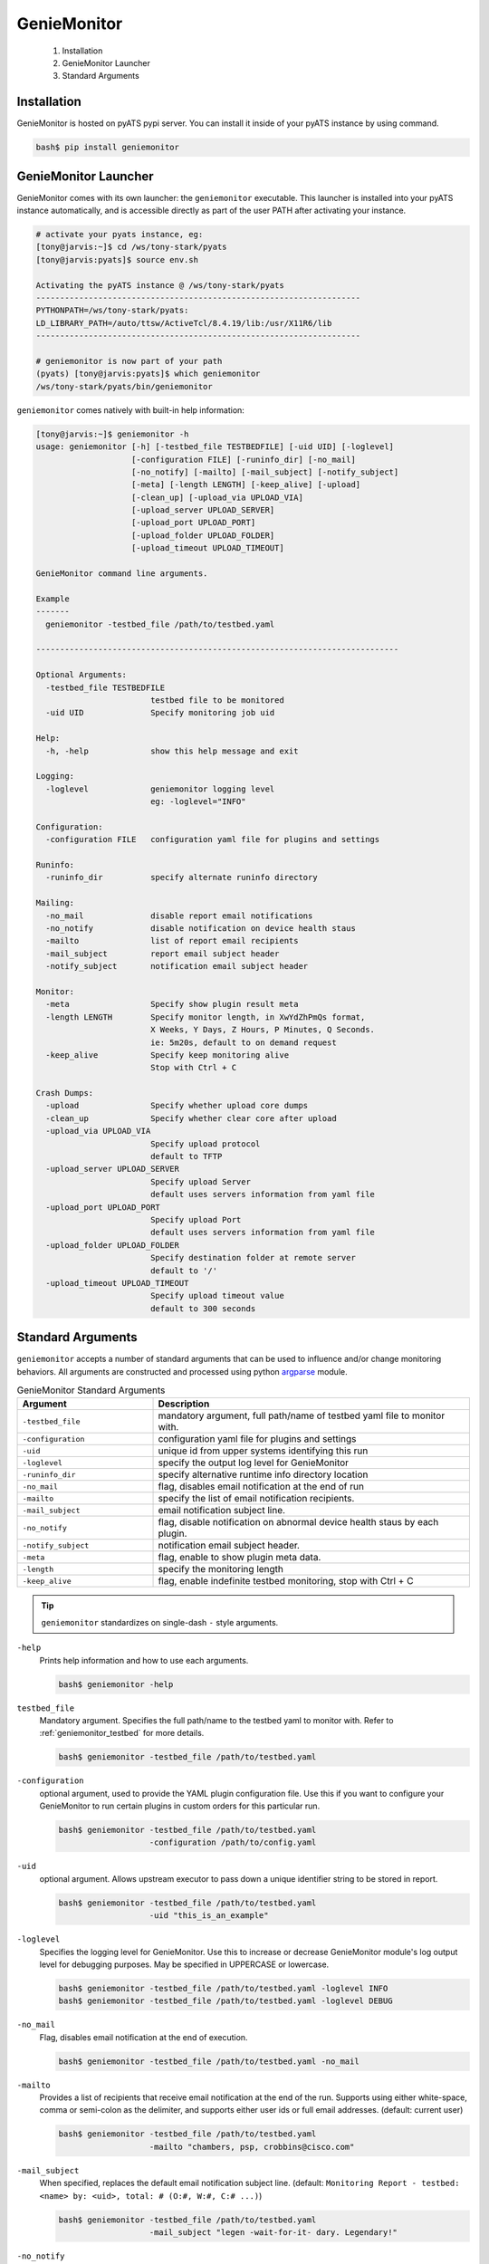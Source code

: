 .. _usage:

============
GenieMonitor
============

    1. Installation
    2. GenieMonitor Launcher
    3. Standard Arguments

Installation
------------
GenieMonitor is hosted on pyATS pypi server. You can install it inside of your
pyATS instance by using command.

.. code-block:: bash

    bash$ pip install geniemonitor

GenieMonitor Launcher
---------------------
GenieMonitor comes with its own launcher: the ``geniemonitor`` executable. This
launcher is installed into your pyATS instance automatically, and is accessible
directly as part of the user PATH after activating your instance.

.. code-block:: bash

    # activate your pyats instance, eg:
    [tony@jarvis:~]$ cd /ws/tony-stark/pyats
    [tony@jarvis:pyats]$ source env.sh

    Activating the pyATS instance @ /ws/tony-stark/pyats
    --------------------------------------------------------------------
    PYTHONPATH=/ws/tony-stark/pyats:
    LD_LIBRARY_PATH=/auto/ttsw/ActiveTcl/8.4.19/lib:/usr/X11R6/lib
    --------------------------------------------------------------------

    # geniemonitor is now part of your path
    (pyats) [tony@jarvis:pyats]$ which geniemonitor
    /ws/tony-stark/pyats/bin/geniemonitor

``geniemonitor`` comes natively with built-in help information:

.. code-block:: bash

    [tony@jarvis:~]$ geniemonitor -h
    usage: geniemonitor [-h] [-testbed_file TESTBEDFILE] [-uid UID] [-loglevel]
                        [-configuration FILE] [-runinfo_dir] [-no_mail]
                        [-no_notify] [-mailto] [-mail_subject] [-notify_subject]
                        [-meta] [-length LENGTH] [-keep_alive] [-upload]
                        [-clean_up] [-upload_via UPLOAD_VIA]
                        [-upload_server UPLOAD_SERVER]
                        [-upload_port UPLOAD_PORT]
                        [-upload_folder UPLOAD_FOLDER]
                        [-upload_timeout UPLOAD_TIMEOUT]

    GenieMonitor command line arguments.

    Example
    -------
      geniemonitor -testbed_file /path/to/testbed.yaml

    ----------------------------------------------------------------------------

    Optional Arguments:
      -testbed_file TESTBEDFILE
                            testbed file to be monitored
      -uid UID              Specify monitoring job uid

    Help:
      -h, -help             show this help message and exit

    Logging:
      -loglevel             geniemonitor logging level
                            eg: -loglevel="INFO"

    Configuration:
      -configuration FILE   configuration yaml file for plugins and settings

    Runinfo:
      -runinfo_dir          specify alternate runinfo directory

    Mailing:
      -no_mail              disable report email notifications
      -no_notify            disable notification on device health staus
      -mailto               list of report email recipients
      -mail_subject         report email subject header
      -notify_subject       notification email subject header

    Monitor:
      -meta                 Specify show plugin result meta
      -length LENGTH        Specify monitor length, in XwYdZhPmQs format,
                            X Weeks, Y Days, Z Hours, P Minutes, Q Seconds.
                            ie: 5m20s, default to on demand request
      -keep_alive           Specify keep monitoring alive
                            Stop with Ctrl + C

    Crash Dumps:
      -upload               Specify whether upload core dumps
      -clean_up             Specify whether clear core after upload
      -upload_via UPLOAD_VIA
                            Specify upload protocol
                            default to TFTP
      -upload_server UPLOAD_SERVER
                            Specify upload Server
                            default uses servers information from yaml file
      -upload_port UPLOAD_PORT
                            Specify upload Port
                            default uses servers information from yaml file
      -upload_folder UPLOAD_FOLDER
                            Specify destination folder at remote server
                            default to '/'
      -upload_timeout UPLOAD_TIMEOUT
                            Specify upload timeout value
                            default to 300 seconds

Standard Arguments
------------------
``geniemonitor`` accepts a number of standard arguments that can be used to
influence and/or change monitoring behaviors. All arguments are constructed and
processed using python `argparse`_ module.


.. _argparse: https://docs.python.org/3/library/argparse.html

.. csv-table:: GenieMonitor Standard Arguments
    :header: Argument, Description
    :widths: 30, 70

    ``-testbed_file``, "mandatory argument, full path/name of testbed yaml file
    to monitor with."
    ``-configuration``, "configuration yaml file for plugins and settings"
    ``-uid``, "unique id from upper systems identifying this run"
    ``-loglevel``, "specify the output log level for GenieMonitor"
    ``-runinfo_dir``, "specify alternative runtime info directory location"
    ``-no_mail``, "flag, disables email notification at the end of run"
    ``-mailto``, "specify the list of email notification recipients."
    ``-mail_subject``, "email notification subject line."
    ``-no_notify``, "flag, disable notification on abnormal device health staus
    by each plugin."
    ``-notify_subject``, "notification email subject header."
    ``-meta``, "flag, enable to show plugin meta data."
    ``-length``, "specify the monitoring length"
    ``-keep_alive``, "flag, enable indefinite testbed monitoring, stop with
    Ctrl + C"

.. tip::

    ``geniemonitor`` standardizes on single-dash ``-`` style arguments.


``-help``
    Prints help information and how to use each arguments.

    .. code-block:: bash

        bash$ geniemonitor -help

``testbed_file``
    Mandatory argument. Specifies the full path/name to the testbed yaml to
    monitor with. Refer to :ref:`geniemonitor_testbed` for more details.

    .. code-block:: bash

        bash$ geniemonitor -testbed_file /path/to/testbed.yaml

``-configuration``
    optional argument, used to provide the YAML plugin configuration file. Use
    this if you want to configure your GenieMonitor to run certain plugins in
    custom orders for this particular run.

    .. code-block:: bash

        bash$ geniemonitor -testbed_file /path/to/testbed.yaml
                           -configuration /path/to/config.yaml

``-uid``
    optional argument. Allows upstream executor to pass down a unique identifier
    string to be stored in report.

    .. code-block:: bash

        bash$ geniemonitor -testbed_file /path/to/testbed.yaml
                           -uid "this_is_an_example"

``-loglevel``
    Specifies the logging level for GenieMonitor. Use this to increase or
    decrease GenieMonitor module's log output level for debugging purposes. May
    be specified in UPPERCASE or lowercase.

    .. code-block:: bash

        bash$ geniemonitor -testbed_file /path/to/testbed.yaml -loglevel INFO
        bash$ geniemonitor -testbed_file /path/to/testbed.yaml -loglevel DEBUG

.. _log level: https://docs.python.org/3/howto/logging.html#logging-levels

``-no_mail``
    Flag, disables email notification at the end of execution.

    .. code-block:: bash

        bash$ geniemonitor -testbed_file /path/to/testbed.yaml -no_mail

``-mailto``
    Provides a list of recipients that receive email notification at the
    end of the run. Supports using either white-space, comma or semi-colon as
    the delimiter, and supports either user ids or full email addresses.
    (default: current user)

    .. code-block:: bash

        bash$ geniemonitor -testbed_file /path/to/testbed.yaml
                           -mailto "chambers, psp, crobbins@cisco.com"

``-mail_subject``
    When specified, replaces the default email notification subject line.
    (default: ``Monitoring Report - testbed: <name> by: <uid>, total: # (O:#,
    W:#, C:# ...)``)

    .. code-block:: bash

        bash$ geniemonitor -testbed_file /path/to/testbed.yaml
                           -mail_subject "legen -wait-for-it- dary. Legendary!"

``-no_notify``
    Flag, disables notification on abnormal device health staus detected from
    each plugin.

    .. code-block:: bash

        bash$ geniemonitor -testbed_file /path/to/testbed.yaml -no_notify

``-notify_subject``
    When specified, replaces the default email notification subject line.
    (default: ``Monitoring Notification - device: <name> status: <status>``)

    .. code-block:: bash

        bash$ geniemonitor -testbed_file /path/to/testbed.yaml
                           -mail_subject "legen -wait-for-it- dary. Legendary!"

``-runinfo_dir``
    Specifies an alternative location for ``easypy`` execution ``runinfo``
    directory.

    .. code-block:: bash

        bash$ easypy /path/to/jobfile.py -runinfo_dir /my/runinfo/directory


``-meta``
    Flag, enables to show plugin meta data for notification and report.

    .. code-block:: bash

        bash$ geniemonitor -testbed_file /path/to/testbed.yaml -meta

``-length``
    Specify the monitoring length, in XwYdZhPmQs format.
    XwYdZhPmQs translates into X Weeks, Y Days, Z Hours, P Minutes, Q Seconds.
    Default to on demand request.

    .. code-block:: bash

        bash$ geniemonitor -testbed_file /path/to/testbed.yaml -length 20m

``-keep_alive``
    Flag, enables indefinite testbed monitoring, stop with Ctrl + C.

    .. code-block:: bash

        bash$ geniemonitor -testbed_file /path/to/testbed.yaml -keep_alive

.. _geniemonitor_testbed:

Testbed File
------------
Testbed file for GenieMonitor is slightly different to regular pyATS testbed
yaml file.

- device should contains mandatory key 'os' and has custom abstraction order
  defined for abstraction plugins to work.
- suggested values for 'os' abstraction token are `nxos`, `iosxe` and `iosxr`.

Example Testbed File

.. code-block:: yaml

    testbed:
        name: sampleTestbed
        tacacs:
            login_prompt: "login:"
            password_prompt: "Password:"
            username: admin
        passwords:
            tacacs: CSCO12345^
            enable:  lab
            line: lab

    devices:
        ott-tb1-n7k4:
            type: Nexus 7000
            alias: device-1
            os: 'nxos'
            connections:
                a:
                  protocol: telnet
                  ip: 10.85.84.80
                  port: 2001
                b:
                  protocol: telnet
                  ip: 10.85.84.80
                  port: 2003
                alt:
                  protocol: telnet
                  ip: 5.19.27.5
            custom:
                abstraction:
                  order: [os]
